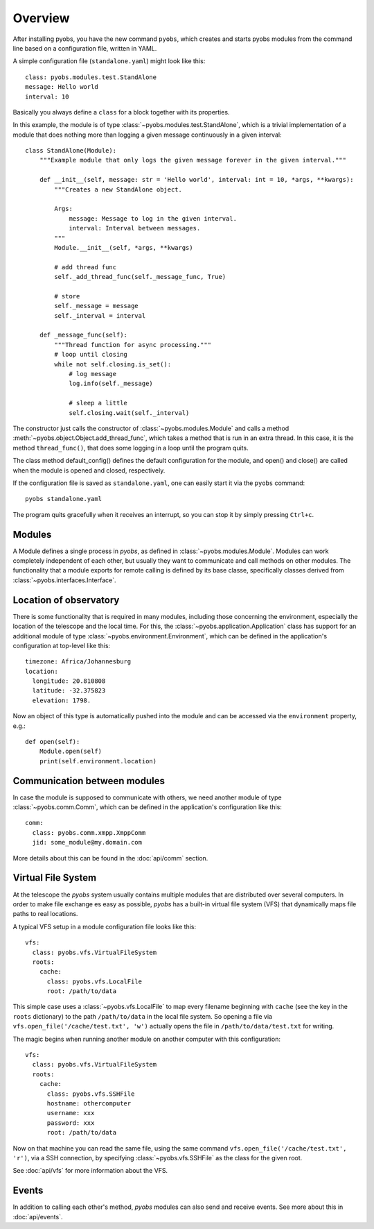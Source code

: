 Overview
========

After installing pyobs, you have the new command ``pyobs``, which creates and
starts pyobs modules from the command line based on a configuration file, written
in YAML.

A simple configuration file (``standalone.yaml``) might look like this::

    class: pyobs.modules.test.StandAlone
    message: Hello world
    interval: 10

Basically you always define a ``class`` for a block together with its properties.

In this example, the module is of type :class:`~pyobs.modules.test.StandAlone`, which is a trivial implementation
of a module that does nothing more than logging a given message continuously in a given interval::

    class StandAlone(Module):
        """Example module that only logs the given message forever in the given interval."""

        def __init__(self, message: str = 'Hello world', interval: int = 10, *args, **kwargs):
            """Creates a new StandAlone object.

            Args:
                message: Message to log in the given interval.
                interval: Interval between messages.
            """
            Module.__init__(self, *args, **kwargs)

            # add thread func
            self._add_thread_func(self._message_func, True)

            # store
            self._message = message
            self._interval = interval

        def _message_func(self):
            """Thread function for async processing."""
            # loop until closing
            while not self.closing.is_set():
                # log message
                log.info(self._message)

                # sleep a little
                self.closing.wait(self._interval)

The constructor just calls the constructor of :class:`~pyobs.modules.Module` and calls a method
:meth:`~pyobs.object.Object.add_thread_func`, which takes a method that is run in an extra thread. In this case,
it is the method ``thread_func()``, that does some logging in a loop until the program quits.

The class method default_config() defines the default configuration for the module, and open() and close()
are called when the module is opened and closed, respectively.

If the configuration file is saved as ``standalone.yaml``, one can easily start it via the ``pyobs`` command::

    pyobs standalone.yaml

The program quits gracefully when it receives an interrupt, so you can stop it by simply pressing ``Ctrl+c``.


Modules
-------

A Module defines a single process in *pyobs*, as defined in :class:`~pyobs.modules.Module`. Modules can work
completely independent of each other, but usually they want to communicate and call methods on other modules.
The functionality that a module exports for remote calling is defined by its base classe, specifically classes
derived from :class:`~pyobs.interfaces.Interface`.


Location of observatory
-----------------------

There is some functionality that is required in many modules, including those concerning the environment,
especially the location of the telescope and the local time. For this, the :class:`~pyobs.application.Application` class
has support for an additional module of type :class:`~pyobs.environment.Environment`, which can be
defined in the application's configuration at top-level like this::

    timezone: Africa/Johannesburg
    location:
      longitude: 20.810808
      latitude: -32.375823
      elevation: 1798.

Now an object of this type is automatically pushed into the module and can be accessed via the ``environment``
property, e.g.::

    def open(self):
        Module.open(self)
        print(self.environment.location)


Communication between modules
-----------------------------

In case the module is supposed to communicate with others, we need another module of type
:class:`~pyobs.comm.Comm`, which can be defined in the application's configuration like this::

    comm:
      class: pyobs.comm.xmpp.XmppComm
      jid: some_module@my.domain.com

More details about this can be found in the :doc:`api/comm` section.


Virtual File System
-------------------

At the telescope the *pyobs* system usually contains multiple modules that are distributed over several computers. In
order to make file exchange es easy as possible, *pyobs* has a built-in virtual file system (VFS) that dynamically maps
file paths to real locations.

A typical VFS setup in a module configuration file looks like this::

    vfs:
      class: pyobs.vfs.VirtualFileSystem
      roots:
        cache:
          class: pyobs.vfs.LocalFile
          root: /path/to/data

This simple case uses a :class:`~pyobs.vfs.LocalFile` to map every filename beginning with ``cache`` (see the key in the
``roots`` dictionary) to the path ``/path/to/data`` in the local file system. So opening a file via
``vfs.open_file('/cache/test.txt', 'w')`` actually opens the file in ``/path/to/data/test.txt`` for writing.

The magic begins when running another module on another computer with this configuration::

    vfs:
      class: pyobs.vfs.VirtualFileSystem
      roots:
        cache:
          class: pyobs.vfs.SSHFile
          hostname: othercomputer
          username: xxx
          password: xxx
          root: /path/to/data

Now on that machine you can read the same file, using the same command ``vfs.open_file('/cache/test.txt', 'r')``,
via a SSH connection, by specifying :class:`~pyobs.vfs.SSHFile` as the class for the given root.

See :doc:`api/vfs` for more information about the VFS.


Events
------

In addition to calling each other's method, *pyobs* modules can also send and receive events. See more about this
in :doc:`api/events`.